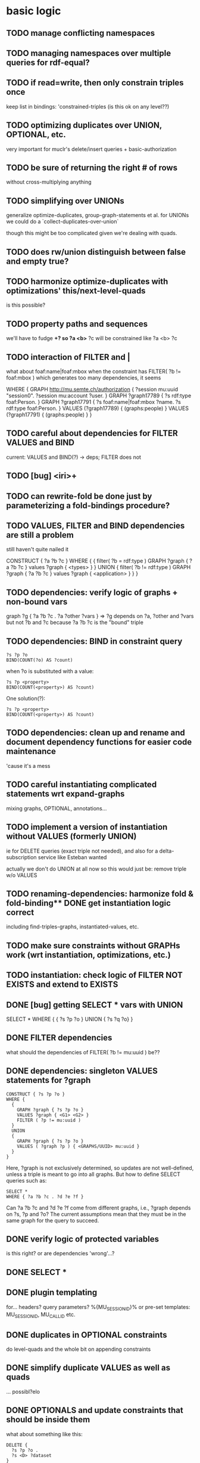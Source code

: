 * basic logic
** TODO manage conflicting namespaces
** TODO managing namespaces over multiple queries for rdf-equal?
** TODO if read=write, then only constrain triples once
   keep list in bindings: 'constrained-triples
   (is this ok on any level??)
** TODO optimizing duplicates over UNION, OPTIONAL, etc.
   very important for muclr's delete/insert queries + basic-authorization

** TODO be sure of returning the right # of rows
   without cross-multiplying anything
** TODO simplifying over UNIONs
    generalize optimize-duplicates, group-graph-statements et al.
    for UNIONs we could do a `collect-duplicates-over-union`

    though this might be too complicated given we're dealing with quads.
    
** TODO does rw/union distinguish between false and empty true?
** TODO harmonize optimize-duplicates with optimizations' this/next-level-quads
   is this possible?
** TODO property paths and sequences
   we'll have to fudge *+?
   so ?a <b>* ?c will be constrained like ?a <b> ?c

** TODO interaction of FILTER and |
   what about foaf:name|foaf:mbox when the constraint has
   FILTER( ?b != foaf:mbox )
   which generates too many dependencies, it seems

WHERE {
 GRAPH <http://mu.semte.ch/authorization> {
  ?session mu:uuid "session0".
  ?session mu:account ?user.
 }
 GRAPH ?graph17789 {
  ?s rdf:type foaf:Person.
 }
 GRAPH ?graph17791 {
  ?s foaf:name|foaf:mbox ?name.
  ?s rdf:type foaf:Person.
 }
 VALUES (?graph17789) { 
  (graphs:people) 
 }
 VALUES (?graph17791) { 
  (graphs:people) 
 }
}
** TODO careful about dependencies for FILTER VALUES and BIND
   current: VALUES and BIND(?) -> deps; FILTER does not
** TODO [bug] <iri>+
** TODO can rewrite-fold be done just by parameterizing a fold-bindings procedure?
** TODO VALUES, FILTER and BIND dependencies are still a problem
   still haven't quite nailed it

   CONSTRUCT {
     ?a ?b ?c 
   }
   WHERE {
    {
     filter( ?b = rdf:type )
     GRAPH ?graph { ?a ?b ?c }
     values ?graph { <types> }
    } UNION {
     filter( ?b != rdf:type )
     GRAPH ?graph { ?a ?b ?c } 
     values ?graph { <application> }
    }
   }
** TODO dependencies: verify logic of graphs + non-bound vars
   graph ?g { ?a ?b ?c . ?a ?other ?vars }
   => ?g depends on ?a, ?other and ?vars but not ?b and ?c
   because ?a ?b ?c is the "bound" triple

** TODO dependencies: BIND in constraint query
   
   #+BEGIN_SRC
    ?s ?p ?o
    BIND(COUNT(?o) AS ?count)
   #+END_SRC
   
   when ?o is substituted with a value:
   
   #+BEGIN_SRC
    ?s ?p <property>
    BIND(COUNT(<property>) AS ?count)
   #+END_SRC
   
   One solution(?):
   
   #+BEGIN_SRC
    ?s ?p <property>
    BIND(COUNT(<property>) AS ?count)
   #+END_SRC
   
** TODO dependencies: clean up and rename and document dependency functions for easier code maintenance
   'cause it's a mess
** TODO careful instantiating complicated statements wrt expand-graphs
    mixing graphs, OPTIONAL, annotations...
** TODO implement a version of instantiation without VALUES (formerly UNION)
    ie for DELETE queries (exact triple not needed), and also for a delta-subscription
    service like Esteban wanted

    actually we don't do UNION at all now
    so this would just be: remove triple w/o VALUES
** TODO renaming-dependencies: harmonize fold & fold-binding** DONE get instantiation logic correct
   including find-triples-graphs, instantiated-values, etc.

** TODO make sure constraints without GRAPHs work (wrt instantiation, optimizations, etc.)
** TODO instantiation: check logic of FILTER NOT EXISTS and extend to EXISTS
** DONE [bug] getting SELECT * vars with UNION
   SELECT * WHERE { { ?s ?p ?o } UNION { ?s ?q ?o} } 
** DONE FILTER dependencies
   what should the dependencies of FILTER( ?b != mu:uuid ) be??
 
** DONE dependencies: singleton VALUES statements for ?graph 
   #+BEGIN_SRC
    CONSTRUCT { ?s ?p ?o }
    WHERE {
      {
        GRAPH ?graph { ?s ?p ?o }
        VALUES ?graph { <G1> <G2> }
        FILTER ( ?p != mu:uuid )
      }
      UNION
      {
        GRAPH ?graph { ?s ?p ?o }
        VALUES ( ?graph ?p ) { <GRAPHS/UUID> mu:uuid }
      }
    }
   #+END_SRC
   
   Here, ?graph is not exclusively determined, so updates are not well-defined, unless
   a triple is meant to go into all graphs. But how to define SELECT queries such as:
   
   #+BEGIN_SRC
    SELECT *
    WHERE { ?a ?b ?c . ?d ?e ?f }
   #+END_SRC
   
   Can ?a ?b ?c and ?d ?e ?f come from different graphs, i.e., ?graph depends on ?s, ?p and ?o?
   The current assumptions mean that they must be in the same graph for the query to succeed.
   
** DONE verify logic of protected variables
   is this right? or are dependencies 'wrong'...?

** DONE SELECT * 
** DONE plugin templating 
   for... headers? query parameters? %{MU_SESSION_ID}%
   or pre-set templates: MU_SESSION_ID, MU_CALL_ID etc.
** DONE duplicates in OPTIONAL constraints
   do level-quads and the whole bit on appending constraints
** DONE simplify duplicate VALUES as well as quads
   ... possibl?elo
** DONE OPTIONALS and update constraints that *should* be inside them
   what about something like this:
   
   #+BEGIN_SRC
    DELETE {
      ?s ?p ?o . 
      ?s <D> ?dataset 
    }
    WHERE { 
      ?s ?p ?o.
      OPTIONAL { ?s <D> ?dataset . }
    }
   #+END_SRC
   
   the constraint on ?s <D> ?dataset will be outside of the OPTIONAL statement.

   two solutions:
   - instantiate-w/o-union for DELETE queries
   - put DELETE constraints in an OPTIONAL (what about INSERTs... similar logic?)
     or should it be an OPTIONAL per triple-constraint?
** DONE read/write constraints doesn't work when the same triple is in insert/delete and where blocks
   DELETE { ?s ?p ?o } WHERE { ?s ?p ?o }
	
** DONE rethink logic of functional property optimization in OPTIONAL
** DONE Too many nested lists levels
** DONE is instantiation correct for DELETE+INSERT queries?
    for the DELETE part, probably should *not* instantiate...
    maybe divide into 2 queries?

** DONE [#A] edge cases
    what *should* happen in these cases?

    the most troubling:

    #+BEGIN_SRC
    insert { ?s a ex:Frog }
    delete { ?s a ex:Prince }
    where { ?s a ex:Prince }
    #+END_SRC

    #+BEGIN_SRC
    insert { ?s a school:Class }
    where { ?s a school:Class }
    #+END_SRC

    currently rewrites to:

    #+BEGIN_SRC
    INSERT {
      GRAPH ?graph15098 {
      ?s rdf:type school:Class.
     }
    }
    WHERE {
     SELECT *
     WHERE {
      {
       VALUES (?graph15098) { (g:classes) }
      }
     }
    } 
    #+END_SRC

    #+BEGIN_SRC
    delete { ?s a school:Class }
    where { ?s a school:Class }
    #+END_SRC

* optimizations
** TODO [BUG]: optimizing fprops in OPTIONAL/UNION
** DONE integrate queried functional-properties with Annotations & values
** DONE cache queried functional-properties
** TODO big minor problem: what if we're selecting ?type and ?type is optimized?
   silly example, but could there be realistic examples of this?
   select ?t where { ?s a ?t . ?s a <school> }
** TODO functional property optimization should introspect into GRAPHs
    as in:
    (apply-optimizations '((GRAPH <G> (?s a <Car>)) (GRAPH <H> (?s a ?Car))))
    
    though this begs the question of whether functional properties apply to triples
    or quads

** TODO harmonize clean/opt/optimize-duplicates** DONE query functional-properties
** DONE [bug]: functional properties incorrect for types in OPTIONALS and UNIONS
* caching
** TODO sometimes caching lookup is really slow -- gets stuck on something?
** TODO cache forms + queried functional properties
* cache keys and annotations
** TODO get values from FILTER and BIND
** DONE [bug] VALUES + UNIONS gives wrong results for queried annotations
   same as below... need to *filter* queried results through rewrite-time values

** DONE [bug] VALUES + UNIONS gives wrong results at rewrite time
   CONSTRUCT {
     ?a ?b ?c
   }
   WHERE {
   { 
     @access Class(?graph)
     GRAPH ?graph { 
     ?a ?b ?c .
     ?a a ?type
     }
     VALUES (?graph ?type) { (g:classes school:Class)  }
   } UNION {
   @access Person(?graph)
   GRAPH ?graph { 
     ?a ?b ?c .
     ?a a ?type
   }
   VALUES (?graph ?type) { (g:people foaf:Person) }
  }
 }
** DONE [bug] top-level annotation breaks optimizations
    where { @access toplevel . GRAPH ?graph { @access inner. s p o ... } }
    
** DONE finish integrating
    - [X] group-graphs
    - [X] expand-graphs
    - [X] find-triples-graphs (funny insert with top-level annotation)
** DONE get value from VALUES
   @access graph(?graph)
   and
   WHERE {
    GRAPH ?graph16366 { ?s rdf:type foaf:Person. }
    VALUES (?graph16366) { (g:people) }
   }

   should resolve to '(graph g:people)
* little things
** TODO Fix $query and make it like (headers)
** TODO parser: 
   - [ ] GROUP_CONCAT
   - [ ] %percent
* sandbox
** TODO generalize Users
** TODO refactor Generate Data > Sample App
** DONE save constraints and queries
   like Postman
** add checkbox for query-functional-properties?H
** TODO syncronous generate call (at least overall)
** DONE mu-cl-resources version - pass headers on Update queries
** DONE apply model
** DONE implement separate read/write constraints
* temp graphs
** TODO handle FILTER NOT EXISTS
* performance
** TODO correctly parameterize Docker template for Compiling
* mu-cl-resources interoperability
** TODO [bug] cached counts are tricky, with changing user/auth...
** TODO include Class in all queries
